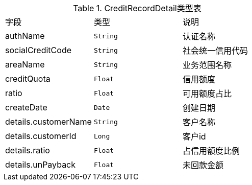 .CreditRecordDetail类型表

[cols=3*]
|===
|字段|类型|说明
|authName|`String`|认证名称
|socialCreditCode|`String`|社会统一信用代码
|areaName|`String`|业务范围名称
|creditQuota|`Float`|信用额度
|ratio|`Float`|可用额度占比
|createDate|`Date`|创建日期
|details.customerName|`String`|客户名称
|details.customerId|`Long`|客户id
|details.ratio|`Float`|占信用额度比例
|details.unPayback|`Float`|未回款金额
|===